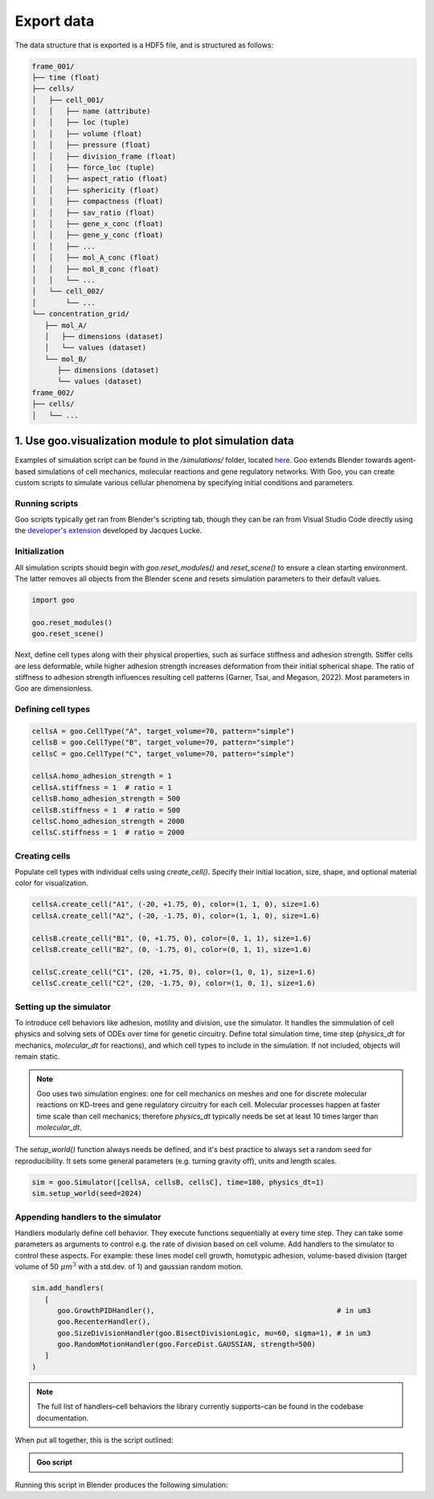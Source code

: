 .. _export_data:

Export data
=================

The data structure that is exported is a HDF5 file, and is structured as follows:

.. code-block::

   frame_001/
   ├── time (float)
   ├── cells/
   │   ├── cell_001/
   │   │   ├── name (attribute)
   │   │   ├── loc (tuple)
   │   │   ├── volume (float)
   │   │   ├── pressure (float)
   │   │   ├── division_frame (float)
   │   │   ├── force_loc (tuple)
   │   │   ├── aspect_ratio (float)
   │   │   ├── sphericity (float)
   │   │   ├── compactness (float)
   │   │   ├── sav_ratio (float)
   │   │   ├── gene_x_conc (float)
   │   │   ├── gene_y_conc (float)
   │   │   ├── ...
   │   │   ├── mol_A_conc (float)
   │   │   ├── mol_B_conc (float)
   │   │   └── ...
   │   └── cell_002/
   │       └── ...
   └── concentration_grid/
      ├── mol_A/
      │   ├── dimensions (dataset)
      │   └── values (dataset)
      └── mol_B/
         ├── dimensions (dataset)
         └── values (dataset)
   frame_002/
   ├── cells/
   │   └── ...
   

1. Use goo.visualization module to plot simulation data
---------------------------------------------------------

Examples of simulation script can be found in the `/simulations/` folder, located `here <https://github.com/megasonlab/Goo/tree/main/simulations>`__. 
Goo extends Blender towards agent-based simulations of cell mechanics, molecular reactions and gene regulatory networks.
With Goo, you can create custom scripts to simulate various cellular phenomena by specifying initial conditions and parameters.

Running scripts
~~~~~~~~~~~~~~~~~~~

Goo scripts typically get ran from Blender's scripting tab, though they can be ran from Visual Studio Code directly using the `developer's extension <https://marketplace.visualstudio.com/items?itemName=JacquesLucke.blender-development>`__ developed by Jacques Lucke. 

Initialization
~~~~~~~~~~~~~~~~~~~
All simulation scripts should begin with `goo.reset_modules()` and `reset_scene()` to ensure a clean starting environment. 
The latter removes all objects from the Blender scene and resets simulation parameters to their default values.

.. code-block:: python

   import goo

   goo.reset_modules()
   goo.reset_scene()

Next, define cell types along with their physical properties, such as surface stiffness and adhesion strength. 
Stiffer cells are less deformable, while higher adhesion strength increases deformation from their initial spherical shape. 
The ratio of stiffness to adhesion strength influences resulting cell patterns (Garner, Tsai, and Megason, 2022). 
Most parameters in Goo are dimensionless.

Defining cell types
~~~~~~~~~~~~~~~~~~~

.. code-block:: python

   cellsA = goo.CellType("A", target_volume=70, pattern="simple")
   cellsB = goo.CellType("B", target_volume=70, pattern="simple")
   cellsC = goo.CellType("C", target_volume=70, pattern="simple")

   cellsA.homo_adhesion_strength = 1
   cellsA.stiffness = 1  # ratio = 1
   cellsB.homo_adhesion_strength = 500
   cellsB.stiffness = 1  # ratio = 500
   cellsC.homo_adhesion_strength = 2000
   cellsC.stiffness = 1  # ratio = 2000


Creating cells
~~~~~~~~~~~~~~~~~~~

Populate cell types with individual cells using `create_cell()`. Specify their initial location, size, shape, and optional material color for visualization.

.. code-block:: python

   cellsA.create_cell("A1", (-20, +1.75, 0), color=(1, 1, 0), size=1.6)
   cellsA.create_cell("A2", (-20, -1.75, 0), color=(1, 1, 0), size=1.6)

   cellsB.create_cell("B1", (0, +1.75, 0), color=(0, 1, 1), size=1.6)
   cellsB.create_cell("B2", (0, -1.75, 0), color=(0, 1, 1), size=1.6)

   cellsC.create_cell("C1", (20, +1.75, 0), color=(1, 0, 1), size=1.6)
   cellsC.create_cell("C2", (20, -1.75, 0), color=(1, 0, 1), size=1.6)


Setting up the simulator
~~~~~~~~~~~~~~~~~~~~~~~~~~~~~~~~~~~~~~

To introduce cell behaviors like adhesion, motility and division, use the simulator. It handles the simmulation of cell physics and solving sets of ODEs over time for genetic circuitry. 
Define total simulation time, time step (`physics_dt` for mechanics, `molecular_dt` for reactions), and which cell types to include in the simulation.
If not included, objects will remain static.

.. note::

   Goo uses two simulation engines: one for cell mechanics on meshes and one for discrete molecular reactions on KD-trees and gene regulatory circuitry for each cell. 
   Molecular processes happen at faster time scale than cell mechanics; therefore `physics_dt` typically needs be set at least 10 times larger than `molecular_dt`.

The `setup_world()` function always needs be defined, and it's best practice to always set a random seed for reproducibility. It sets some general parameters (e.g. turning gravity off), units and length scales. 

.. code-block:: python

   sim = goo.Simulator([cellsA, cellsB, cellsC], time=180, physics_dt=1)
   sim.setup_world(seed=2024)


Appending handlers to the simulator
~~~~~~~~~~~~~~~~~~~~~~~~~~~~~~~~~~~~~~

Handlers modularly define cell behavior. They execute functions sequentially at every time step. They can take some parameters as arguments to control e.g. the rate of division based on cell volume. 
Add handlers to the simulator to control these aspects. For example: these lines model cell growth, homotypic adhesion, volume-based division (target volume of 50 :math:`\mu m^3` with a std.dev. of 1) and gaussian random motion. 

.. code-block:: python

   sim.add_handlers(
      [
         goo.GrowthPIDHandler(),                                           # in um3
         goo.RecenterHandler(),
         goo.SizeDivisionHandler(goo.BisectDivisionLogic, mu=60, sigma=1), # in um3
         goo.RandomMotionHandler(goo.ForceDist.GAUSSIAN, strength=500)
      ]
   )

.. note::
   
   The full list of handlers–cell behaviors the library currently supports–can be found in the codebase documentation. 

When put all together, this is the script outlined:

.. admonition:: Goo script
   :class: dropdown

   .. literalinclude:: ../examples/1_growing_doublets.py
      :language: python

Running this script in Blender produces the following simulation:

.. video:: ../examples/1_growing_doublets.mp4
   :width: 740
   :loop:
